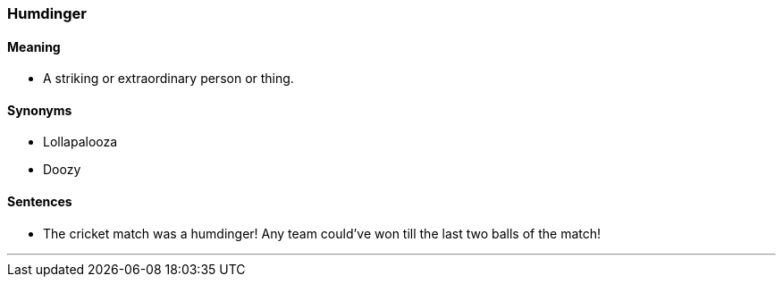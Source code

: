 === Humdinger

==== Meaning

* A striking or extraordinary person or thing.

==== Synonyms

* Lollapalooza
* Doozy

==== Sentences

* The cricket match was a [.underline]#humdinger#! Any team could've won till the last two balls of the match!

'''
